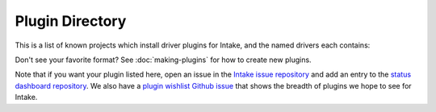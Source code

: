 .. _plugin-directory:

Plugin Directory
================

This is a list of known projects which install driver plugins for Intake, and the named drivers each
contains:

.. raw:: html
   :file: plugin-list.html



Don't see your favorite format?  See :doc:`making-plugins` for how to create new plugins.

Note that if you want your plugin listed here, open an issue in the `Intake
issue repository <https://github.com/intake/intake>`_ and add an entry to the
`status dashboard repository <https://github.com/intake/intake-dashboard>`_. We also have a
`plugin wishlist Github issue <https://github.com/intake/intake/issues/58>`_
that shows the breadth of plugins we hope to see for Intake.

